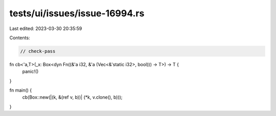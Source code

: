 tests/ui/issues/issue-16994.rs
==============================

Last edited: 2023-03-30 20:35:59

Contents:

.. code-block:: rs

    // check-pass

fn cb<'a,T>(_x: Box<dyn Fn((&'a i32, &'a (Vec<&'static i32>, bool))) -> T>) -> T {
    panic!()
}

fn main() {
    cb(Box::new(|(k, &(ref v, b))| (*k, v.clone(), b)));
}


